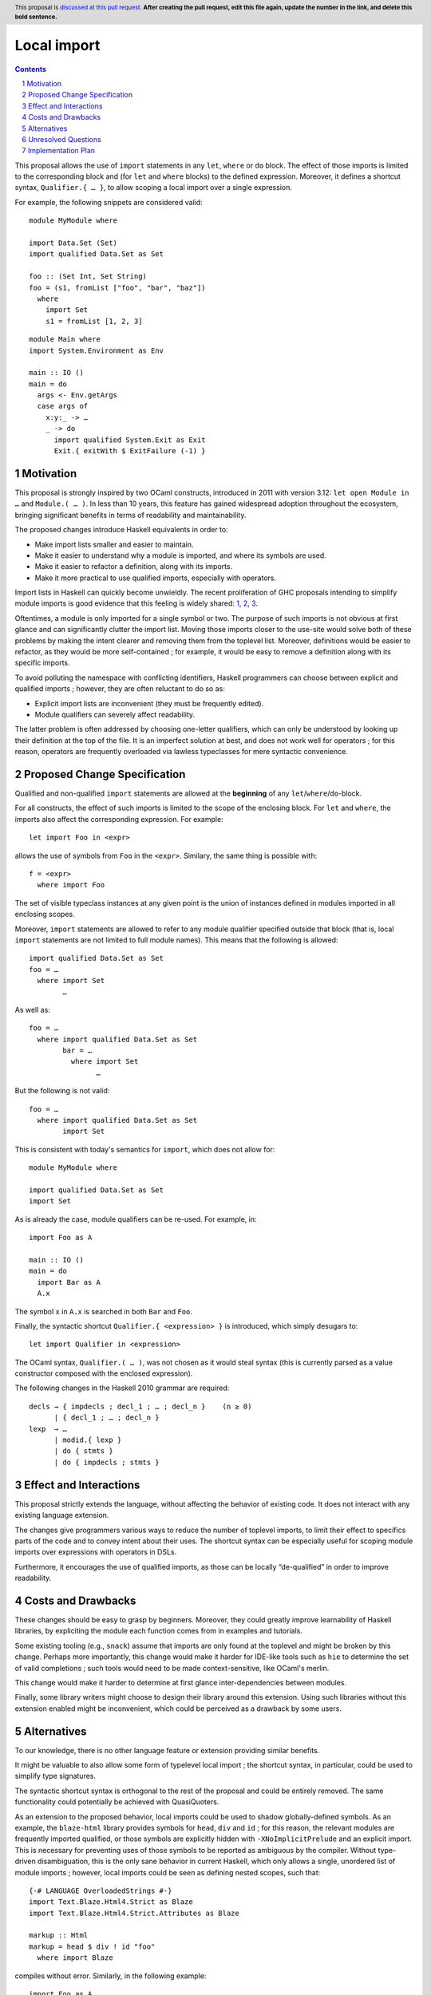 Local import
==============

.. proposal-number:: Leave blank. This will be filled in when the proposal is
                     accepted.
.. trac-ticket:: Leave blank. This will eventually be filled with the Trac
                 ticket number which will track the progress of the
                 implementation of the feature.
.. implemented:: Leave blank. This will be filled in with the first GHC version which
                 implements the described feature.
.. highlight:: haskell
.. header:: This proposal is `discussed at this pull request <https://github.com/ghc-proposals/ghc-proposals/pull/0>`_.
            **After creating the pull request, edit this file again, update the
            number in the link, and delete this bold sentence.**
.. sectnum::
.. contents::

This proposal allows the use of ``import`` statements in any ``let``, ``where`` or ``do`` block. The effect of those imports is limited to the corresponding block and (for ``let`` and ``where`` blocks) to the defined expression. Moreover, it defines a shortcut syntax, ``Qualifier.{ … }``, to allow scoping a local import over a single expression.

For example, the following snippets are considered valid:

::

  module MyModule where

  import Data.Set (Set)
  import qualified Data.Set as Set
  
  foo :: (Set Int, Set String)
  foo = (s1, fromList ["foo", "bar", "baz"])
    where
      import Set
      s1 = fromList [1, 2, 3]

::

  module Main where
  import System.Environment as Env
   
  main :: IO ()
  main = do
    args <- Env.getArgs
    case args of
      x:y:_ -> …
      _ -> do
        import qualified System.Exit as Exit
        Exit.{ exitWith $ ExitFailure (-1) }

Motivation
------------
This proposal is strongly inspired by two OCaml constructs, introduced in 2011 with version 3.12: ``let open Module in …`` and ``Module.( … )``. In less than 10 years, this feature has gained widespread adoption throughout the ecosystem, bringing significant benefits in terms of readability and maintainability.

The proposed changes introduce Haskell equivalents in order to:

- Make import lists smaller and easier to maintain.
- Make it easier to understand why a module is imported, and where its symbols are used.
- Make it easier to refactor a definition, along with its imports.
- Make it more practical to use qualified imports, especially with operators.

Import lists in Haskell can quickly become unwieldly. The recent proliferation of GHC proposals intending to simplify module imports is good evidence that this feeling is widely shared: 1_, 2_, 3_.

Oftentimes, a module is only imported for a single symbol or two. The purpose of such imports is not obvious at first glance and can significantly clutter the import list. Moving those imports closer to the use-site would solve both of these problems by making the intent clearer and removing them from the toplevel list. Moreover, definitions would be easier to refactor, as they would be more self-contained ; for example, it would be easy to remove a definition along with its specific imports.

To avoid polluting the namespace with conflicting identifiers, Haskell programmers can choose between explicit and qualified imports ; however, they are often reluctant to do so as:

- Explicit import lists are inconvenient (they must be frequently edited). 
- Module qualifiers can severely affect readability.

The latter problem is often addressed by choosing one-letter qualifiers, which can only be understood by looking up their definition at the top of the file. It is an imperfect solution at best, and does not work well for operators ; for this reason, operators are frequently overloaded via lawless typeclasses for mere syntactic convenience.

.. _1: https://github.com/ghc-proposals/ghc-proposals/pull/190
.. _2: https://github.com/ghc-proposals/ghc-proposals/pull/205
.. _3: https://github.com/ghc-proposals/ghc-proposals/pull/220

Proposed Change Specification
-----------------------------
Qualified and non-qualified ``import`` statements are allowed at the **beginning** of any ``let``/``where``/``do``-block.

For all constructs, the effect of such imports is limited to the scope of the enclosing block. For ``let`` and ``where``, the imports also affect the corresponding expression. For example:
::

  let import Foo in <expr>
allows the use of symbols from ``Foo`` in the ``<expr>``. Similary, the same thing is possible with:
::

  f = <expr>
    where import Foo
The set of visible typeclass instances at any given point is the union of instances defined in modules imported in all enclosing scopes.  

Moreover, ``import`` statements are allowed to refer to any module qualifier specified outside that block (that is, local ``import`` statements are not limited to full module names). This means that the following is allowed:
::

  import qualified Data.Set as Set
  foo = …
    where import Set
          …
As well as:
::

  foo = …
    where import qualified Data.Set as Set
          bar = …
            where import Set
                  …
But the following is not valid:
::

  foo = …
    where import qualified Data.Set as Set
          import Set
This is consistent with today's semantics for ``import``, which does not allow for:
::

  module MyModule where

  import qualified Data.Set as Set
  import Set

As is already the case, module qualifiers can be re-used. For example, in:
::

  import Foo as A

  main :: IO ()
  main = do
    import Bar as A
    A.x

The symbol ``x`` in ``A.x`` is searched in both ``Bar`` and ``Foo``.

Finally, the syntactic shortcut ``Qualifier.{ <expression> }`` is introduced, which simply desugars to:
::

  let import Qualifier in <expression>
The OCaml syntax, ``Qualifier.( … )``, was not chosen as it would steal syntax (this is currently parsed as a value constructor composed with the enclosed expression).
   
The following changes in the Haskell 2010 grammar are required:

::

  decls → { impdecls ; decl_1 ; … ; decl_n }    (n ≥ 0)
        | { decl_1 ; … ; decl_n }
  lexp  → …
        | modid.{ lexp }
        | do { stmts }
        | do { impdecls ; stmts }


Effect and Interactions
-----------------------
This proposal strictly extends the language, without affecting the behavior of existing code. It does not interact with any existing language extension.

The changes give programmers various ways to reduce the number of toplevel imports, to limit their effect to specifics parts of the code and to convey intent about their uses. The shortcut syntax can be especially useful for scoping module imports over expressions with operators in DSLs.

Furthermore, it encourages the use of qualified imports, as those can be locally “de-qualified” in order to improve readability.

Costs and Drawbacks
-------------------
These changes should be easy to grasp by beginners. Moreover, they could greatly improve learnability of Haskell libraries, by expliciting the module each function comes from in examples and tutorials.

Some existing tooling (e.g., ``snack``) assume that imports are only found at the toplevel and might be broken by this change. Perhaps more importantly, this change would make it harder for IDE-like tools such as ``hie`` to determine the set of valid completions ; such tools would need to be made context-sensitive, like OCaml's merlin.

This change would make it harder to determine at first glance inter-dependencies between modules.

Finally, some library writers might choose to design their library around this extension. Using such libraries without this extension enabled might be inconvenient, which could be perceived as a drawback by some users.

Alternatives
------------
To our knowledge, there is no other language feature or extension providing similar benefits.

It might be valuable to also allow some form of typelevel local import ; the shortcut syntax, in particular, could be used to simplify type signatures.

The syntactic shortcut syntax is orthogonal to the rest of the proposal and could be entirely removed. The same functionality could potentially be achieved with QuasiQuoters.

As an extension to the proposed behavior, local imports could be used to shadow globally-defined symbols. As an example, the ``blaze-html`` library provides symbols for ``head``, ``div`` and ``id`` ; for this reason,  the relevant modules are frequently imported qualified, or those symbols are explicitly hidden with ``-XNoImplicitPrelude`` and an explicit import. This is necessary for preventing uses of those symbols to be reported as ambiguous by the compiler. Without type-driven disambiguation, this is the only sane behavior in current Haskell, which only allows a single, unordered list of module imports ; however, local imports could be seen as defining nested scopes, such that:
::

  {-# LANGUAGE OverloadedStrings #-}
  import Text.Blaze.Html4.Strict as Blaze
  import Text.Blaze.Html4.Strict.Attributes as Blaze

  markup :: Html
  markup = head $ div ! id "foo"
    where import Blaze
compiles without error. Similarly, in the following example:
::

  import Foo as A

  main :: IO ()
  main = do
    import Bar as A
    A.x
If ``x`` is defined in both ``Foo`` and ``Bar``, the import from ``Bar`` could take precedence over the one from ``Foo``. Finally, DSLs could benefit from this change to override arithmetic operators without implementing bogus ``Num`` instances.

In order to still allow programmers to easily determine the set of imported modules by looking at the top of the file, local imports could be restricted to qualified imports, and possibly allowed to rename already imported modules. Here is an example of both:
::

  import qualified Data.Map as Map
  import Foo

  foo = …
    where import Map
          import Foo as Bar
The obvious drawback of this solution is that it goes against one of the stated motivations of this proposal: to reduce the size of import lists. It merely makes it easier to work with qualified imports.

Finally, the effects of local imports in ``let`` and ``where`` blocks could be restricted to the set of underlying definitions, and not scope over the defined expression. This design was considered and rejected, as it would likely give rise to the following idiom:
::

  foo x = y
     where import Bar
           y = Bar.z x
instead of the lighter:
::

  foo x = Bar.z x
    where import Bar

Unresolved Questions
--------------------
None at this point.

Implementation Plan
-------------------
To be determined.
